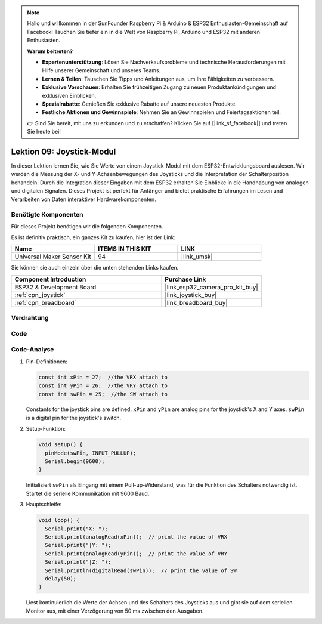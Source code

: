 .. note::

   Hallo und willkommen in der SunFounder Raspberry Pi & Arduino & ESP32 Enthusiasten-Gemeinschaft auf Facebook! Tauchen Sie tiefer ein in die Welt von Raspberry Pi, Arduino und ESP32 mit anderen Enthusiasten.

   **Warum beitreten?**

   - **Expertenunterstützung**: Lösen Sie Nachverkaufsprobleme und technische Herausforderungen mit Hilfe unserer Gemeinschaft und unseres Teams.
   - **Lernen & Teilen**: Tauschen Sie Tipps und Anleitungen aus, um Ihre Fähigkeiten zu verbessern.
   - **Exklusive Vorschauen**: Erhalten Sie frühzeitigen Zugang zu neuen Produktankündigungen und exklusiven Einblicken.
   - **Spezialrabatte**: Genießen Sie exklusive Rabatte auf unsere neuesten Produkte.
   - **Festliche Aktionen und Gewinnspiele**: Nehmen Sie an Gewinnspielen und Feiertagsaktionen teil.

   👉 Sind Sie bereit, mit uns zu erkunden und zu erschaffen? Klicken Sie auf [|link_sf_facebook|] und treten Sie heute bei!

.. _esp32_lesson09_joystick:

Lektion 09: Joystick-Modul
==================================

In dieser Lektion lernen Sie, wie Sie Werte von einem Joystick-Modul mit dem ESP32-Entwicklungsboard auslesen. Wir werden die Messung der X- und Y-Achsenbewegungen des Joysticks und die Interpretation der Schalterposition behandeln. Durch die Integration dieser Eingaben mit dem ESP32 erhalten Sie Einblicke in die Handhabung von analogen und digitalen Signalen. Dieses Projekt ist perfekt für Anfänger und bietet praktische Erfahrungen im Lesen und Verarbeiten von Daten interaktiver Hardwarekomponenten.

Benötigte Komponenten
--------------------------

Für dieses Projekt benötigen wir die folgenden Komponenten.

Es ist definitiv praktisch, ein ganzes Kit zu kaufen, hier ist der Link:

.. list-table::
    :widths: 20 20 20
    :header-rows: 1

    *   - Name	
        - ITEMS IN THIS KIT
        - LINK
    *   - Universal Maker Sensor Kit
        - 94
        - |link_umsk|

Sie können sie auch einzeln über die unten stehenden Links kaufen.

.. list-table::
    :widths: 30 20
    :header-rows: 1

    *   - Component Introduction
        - Purchase Link

    *   - ESP32 & Development Board
        - |link_esp32_camera_pro_kit_buy|
    *   - :ref:`cpn_joystick`
        - |link_joystick_buy|
    *   - :ref:`cpn_breadboard`
        - |link_breadboard_buy|

Verdrahtung
---------------------------

.. image:: img/Lesson_09_Jostick_Module_esp32_bb.png
    :width: 100%

Code
---------------------------

.. raw:: html

    <iframe src=https://create.arduino.cc/editor/sunfounder01/6a9f54fb-a117-48f2-bca0-fd43bdd45b51/preview?embed style="height:510px;width:100%;margin:10px 0" frameborder=0></iframe>

Code-Analyse
---------------------------

#. Pin-Definitionen:
   
   .. code-block:: arduino
   
      const int xPin = 27;  //the VRX attach to
      const int yPin = 26;  //the VRY attach to
      const int swPin = 25;  //the SW attach to

   Constants for the joystick pins are defined. ``xPin`` and ``yPin`` are analog pins for the joystick's X and Y axes. ``swPin`` is a digital pin for the joystick's switch.

#. Setup-Funktion:

   .. code-block:: arduino
   
      void setup() {
        pinMode(swPin, INPUT_PULLUP);
        Serial.begin(9600);
      }

   Initialisiert ``swPin`` als Eingang mit einem Pull-up-Widerstand, was für die Funktion des Schalters notwendig ist. Startet die serielle Kommunikation mit 9600 Baud.

#. Hauptschleife:

   .. code-block:: arduino
   
      void loop() {
        Serial.print("X: ");
        Serial.print(analogRead(xPin));  // print the value of VRX
        Serial.print("|Y: ");
        Serial.print(analogRead(yPin));  // print the value of VRY
        Serial.print("|Z: ");
        Serial.println(digitalRead(swPin));  // print the value of SW
        delay(50);
      }

   Liest kontinuierlich die Werte der Achsen und des Schalters des Joysticks aus und gibt sie auf dem seriellen Monitor aus, mit einer Verzögerung von 50 ms zwischen den Ausgaben.
